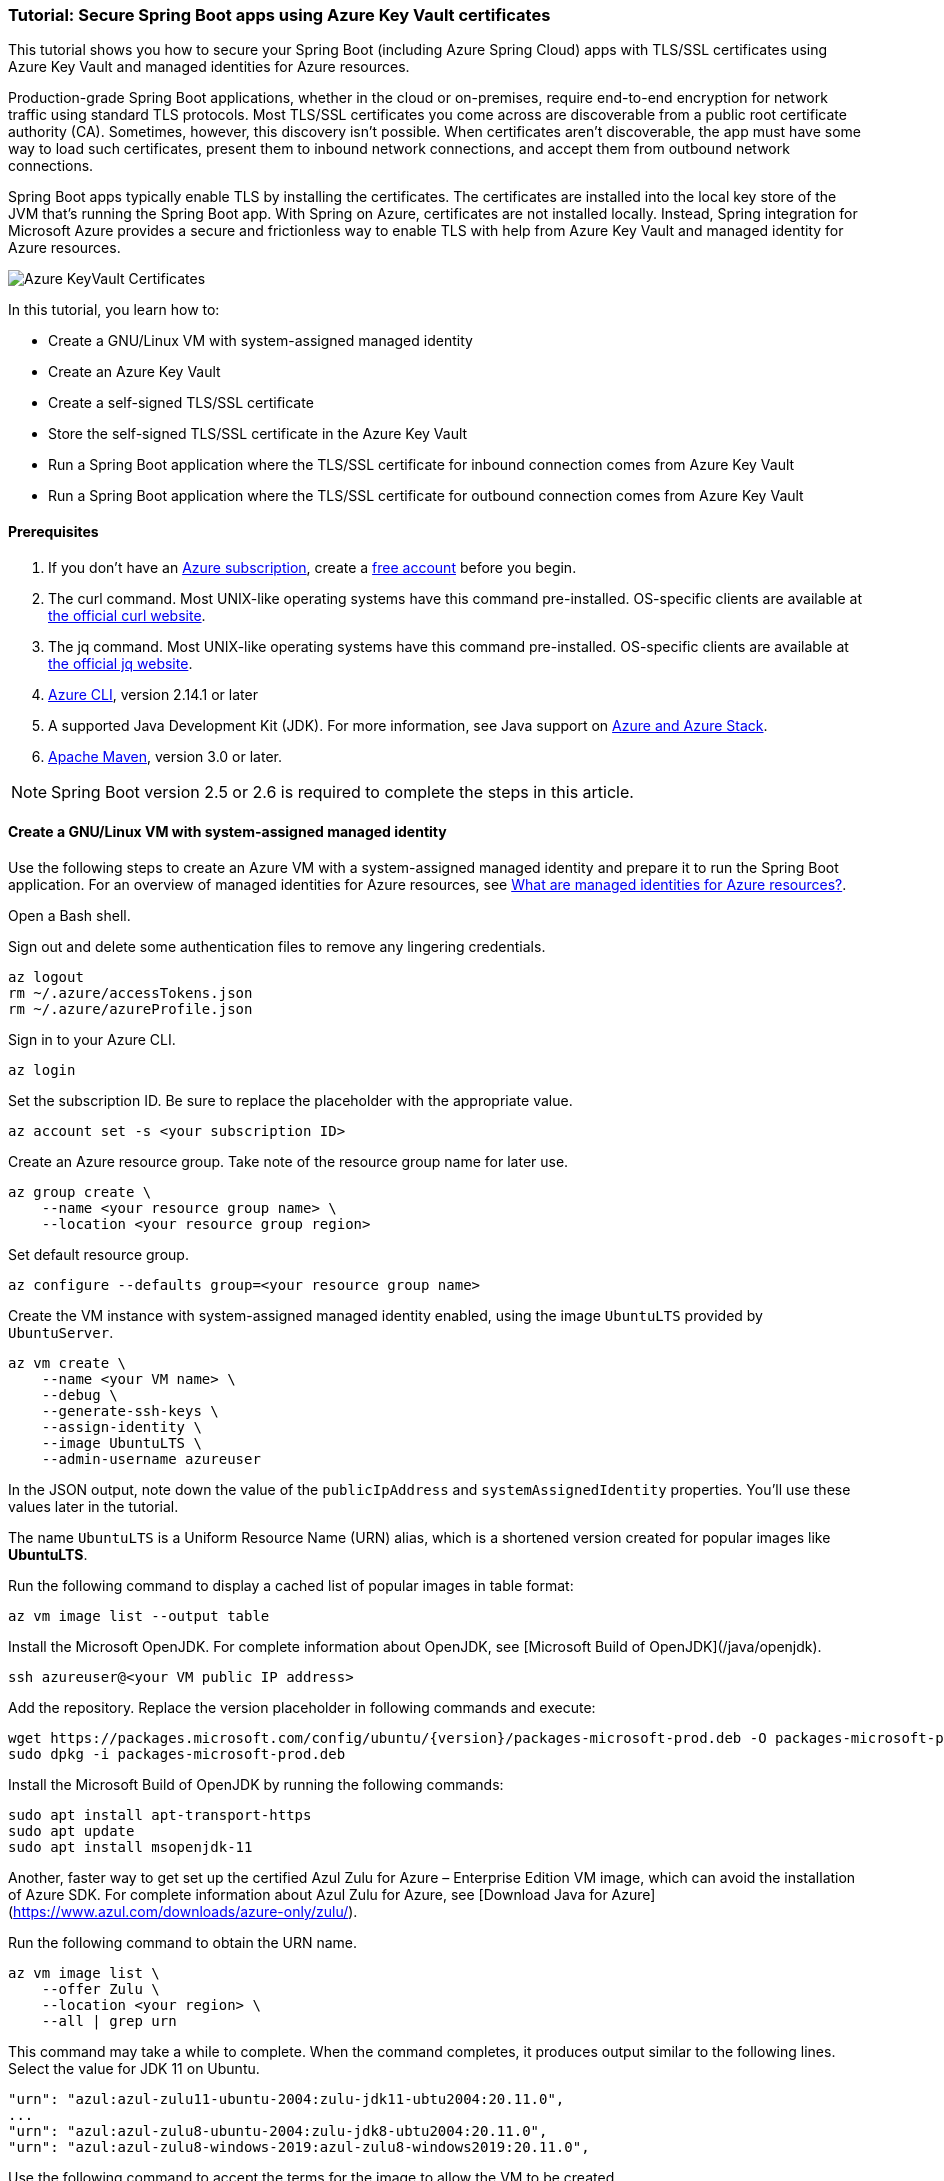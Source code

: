
=== Tutorial: Secure Spring Boot apps using Azure Key Vault certificates

This tutorial shows you how to secure your Spring Boot (including Azure Spring Cloud) apps with TLS/SSL certificates using Azure Key Vault and managed identities for Azure resources.

Production-grade Spring Boot applications, whether in the cloud or on-premises, require end-to-end encryption for network traffic using standard TLS protocols. Most TLS/SSL certificates you come across are discoverable from a public root certificate authority (CA). Sometimes, however, this discovery isn't possible. When certificates aren't discoverable, the app must have some way to load such certificates, present them to inbound network connections, and accept them from outbound network connections.

Spring Boot apps typically enable TLS by installing the certificates. The certificates are installed into the local key store of the JVM that's running the Spring Boot app. With Spring on Azure, certificates are not installed locally. Instead, Spring integration for Microsoft Azure provides a secure and frictionless way to enable TLS with help from Azure Key Vault and managed identity for Azure resources.

image:https://user-images.githubusercontent.com/13167207/160548968-523cbb6d-fffe-44a7-9dd7-563ffe6610db.png[Azure KeyVault Certificates]

In this tutorial, you learn how to:

* Create a GNU/Linux VM with system-assigned managed identity
* Create an Azure Key Vault
* Create a self-signed TLS/SSL certificate
* Store the self-signed TLS/SSL certificate in the Azure Key Vault
* Run a Spring Boot application where the TLS/SSL certificate for inbound connection comes from Azure Key Vault
* Run a Spring Boot application where the TLS/SSL certificate for outbound connection comes from Azure Key Vault

==== Prerequisites

. If you don't have an link:https://docs.microsoft.com/azure/guides/developer/azure-developer-guide#understanding-accounts-subscriptions-and-billing[Azure subscription], create a link:https://azure.microsoft.com/free/?ref=microsoft.com&utm_source=microsoft.com&utm_medium=docs&utm_campaign=visualstudio[free account] before you begin.
. The curl command. Most UNIX-like operating systems have this command pre-installed. OS-specific clients are available at link:https://curl.se/[the official curl website].
. The jq command. Most UNIX-like operating systems have this command pre-installed. OS-specific clients are available at link:https://stedolan.github.io/jq/[the official jq website].
. link:https://docs.microsoft.com/en-us/cli/azure/install-azure-cli[Azure CLI], version 2.14.1 or later
. A supported Java Development Kit (JDK). For more information, see Java support on link:https://docs.microsoft.com/en-us/cli/azure/install-azure-cli[Azure and Azure Stack].
. link:https://maven.apache.org/[Apache Maven], version 3.0 or later.

NOTE: Spring Boot version 2.5 or 2.6 is required to complete the steps in this article.

==== Create a GNU/Linux VM with system-assigned managed identity

Use the following steps to create an Azure VM with a system-assigned managed identity and prepare it to run the Spring Boot application. For an overview of managed identities for Azure resources, see link:/azure/active-directory/managed-identities-azure-resources/overview[What are managed identities for Azure resources?].

Open a Bash shell.

Sign out and delete some authentication files to remove any lingering credentials.

[source,bash]
----
az logout
rm ~/.azure/accessTokens.json
rm ~/.azure/azureProfile.json
----

Sign in to your Azure CLI.

[source,bash]
----
az login
----

Set the subscription ID. Be sure to replace the placeholder with the appropriate value.

[source,bash]
----
az account set -s <your subscription ID>
----

Create an Azure resource group. Take note of the resource group name for later use.

[source,bash]
----
az group create \
    --name <your resource group name> \
    --location <your resource group region>
----

Set default resource group.

[source,bash]
----
az configure --defaults group=<your resource group name>
----

Create the VM instance with system-assigned managed identity enabled, using the image `UbuntuLTS` provided by `UbuntuServer`.

[source,bash]
----
az vm create \
    --name <your VM name> \
    --debug \
    --generate-ssh-keys \
    --assign-identity \
    --image UbuntuLTS \
    --admin-username azureuser
----

In the JSON output, note down the value of the `publicIpAddress` and `systemAssignedIdentity` properties. You'll use these values later in the tutorial.

The name `UbuntuLTS` is a Uniform Resource Name (URN) alias, which is a shortened version created for popular images like *UbuntuLTS*.

Run the following command to display a cached list of popular images in table format:

[source,bash]
----
az vm image list --output table
----

Install the Microsoft OpenJDK. For complete information about OpenJDK, see [Microsoft Build of OpenJDK](/java/openjdk).

[source,bash]
----
ssh azureuser@<your VM public IP address>
----

Add the repository. Replace the version placeholder in following commands and execute:

[source,bash]
----
wget https://packages.microsoft.com/config/ubuntu/{version}/packages-microsoft-prod.deb -O packages-microsoft-prod.deb
sudo dpkg -i packages-microsoft-prod.deb
----

Install the Microsoft Build of OpenJDK by running the following commands:

[source,bash]
----
sudo apt install apt-transport-https
sudo apt update
sudo apt install msopenjdk-11
----

Another, faster way to get set up the certified Azul Zulu for Azure – Enterprise Edition VM image, which can avoid the installation of Azure SDK. For complete information about Azul Zulu for Azure, see [Download Java for Azure](https://www.azul.com/downloads/azure-only/zulu/).

Run the following command to obtain the URN name.

[source,bash]
----
az vm image list \
    --offer Zulu \
    --location <your region> \
    --all | grep urn
----

This command may take a while to complete. When the command completes, it produces output similar to the following lines. Select the value for JDK 11 on Ubuntu.

[source,text]
----
"urn": "azul:azul-zulu11-ubuntu-2004:zulu-jdk11-ubtu2004:20.11.0",
...
"urn": "azul:azul-zulu8-ubuntu-2004:zulu-jdk8-ubtu2004:20.11.0",
"urn": "azul:azul-zulu8-windows-2019:azul-zulu8-windows2019:20.11.0",
----

Use the following command to accept the terms for the image to allow the VM to be created.

[source,bash]
----
az vm image terms accept --urn azul:azul-zulu11-ubuntu-2004:zulu-jdk11-ubtu2004:20.11.0
----

==== Create and configure an Azure Key Vault

Use the following steps to create an Azure Key Vault, and to grant permission for the VM's system-assigned managed identity to access the Key Vault for certificates.

Create an Azure Key Vault within the resource group.

[source,bash]
----
az keyvault create \
    --name <your Key Vault name> \
    --location <your resource group region>
export KEY_VAULT_URI=$(az keyvault show --name <your Key Vault name> | jq -r '.properties.vaultUri')
----

Take note of the `KEY_VAULT_URI` value. You'll use it later.

Grant the VM permission to use the Key Vault for certificates.

[source,bash]
----
az keyvault set-policy \
    --name <your Key Vault name> \
    --object-id <your system-assigned identity> \
    --secret-permissions get list \
    --certificate-permissions get list import
----

==== Create and store a self-signed TLS/SSL certificate

The steps in this tutorial apply to any TLS/SSL certificate (including self-signed) stored directly in Azure Key Vault. Self-signed certificates aren't suitable for use in production, but are useful for dev and test applications. This tutorial uses a self-signed certificate. To create the certificate, use the following command.

[source,bash]
----
az keyvault certificate create \
  –vault-name <your Key Vault name> \
  –name mycert \
  –policy "$(az keyvault certificate get-default-policy)"
----

==== Run a Spring Boot application with secure inbound connections

In this section, you'll create a Spring Boot starter application where the TLS/SSL certificate for inbound connection comes from Azure Key Vault.

To create the application, use the following steps:

Browse to <https://start.spring.io/>.

Select the choices as shown in the picture following this list.

    * **Project**: **Maven Project**
    * **Language**: **Java**
    * **Spring Boot**: **2.5.10**
    * **Group**: *com.contoso* (You can put any valid Java package name here.)
    * **Artifact**: *ssltest* (You can put any valid Java class name here.)
    * **Packaging**: **Jar**
    * **Java**: **11**

Select **Add Dependencies...**.

In the text field, type *Spring Web* and press Ctrl+Enter.

In the text field type *Azure Support* and press Enter. Your screen should look like the following.

image:https://user-images.githubusercontent.com/13167207/160551580-c39b27ff-ad45-4f8a-8aca-98f1aa0fe8fd.png[Basic Spring Initializr options]


At the bottom of the page, select **Generate**.

When prompted, download the project to a path on your local computer. This tutorial uses a *ssltest* directory in the current user's home directory. The values above will give you an *ssltest.zip* file in that directory.

===== Enable the Spring Boot app to load the TLS/SSL certificate

To enable the app to load the certificate, use the following steps:

Unzip the *ssltest.zip* file.

Remove the *test* directory and its subdirectories. This tutorial ignores the test, so you can safely delete the directory.

Rename *application.properties* in *src/main/resources* to *application.yml*.

The file layout will look like the following.

[source,text]
----
├── HELP.md
├── mvnw
├── mvnw.cmd
├── pom.xml
└── src
    └── main
        ├── java
        │   └── com
        │       └── contoso
        │           └── ssltest
        │               └── SsltestApplication.java
        └── resources
            ├── application.yml
            ├── static
            └── templates
----

Modify the POM to add a dependency on `azure-spring-boot-starter-keyvault-certificates`. Add the following code to the `<dependencies>` section of the *pom.xml* file.

[source,text]
----
<dependency>
  <groupId>com.azure.spring</groupId>
  <artifactId>azure-spring-boot-starter-keyvault-certificates</artifactId>
</dependency>
----

Edit the *src/main/resources/application.yml* file so that it has the following contents.

[source,yaml]
----
server:
  ssl:
    key-alias: <the name of the certificate in Azure Key Vault to use>
    key-store-type: AzureKeyVault
    trust-store-type: AzureKeyVault
  port: 8443
azure:
  keyvault:
    uri: <the URI of the Azure Key Vault to use>
----

These values enable the Spring Boot app to perform the *load* action for the TLS/SSL certificate, as mentioned at the beginning of the tutorial. The following table describes the property values.

Here is explanation of each property:

 - server.port|The local TCP port on which to listen for HTTPS connections.
 - server.ssl.key-alias|The value of the `--name` argument you passed to `az keyvault certificate create`.
 - server.ssl.key-store-type|Must be `AzureKeyVault`.
 - server.ssl.trust-store-type|Must be `AzureKeyVault`.
 - azure.keyvault.uri|The `vaultUri` property in the return JSON from `az keyvault create`. You saved this value in an environment variable.

The only property specific to Key Vault is `azure.keyvault.uri`. The app is running on a VM whose system-assigned managed identity has been granted access to the Key Vault. Therefore, the app has also been granted access.

These changes enable the Spring Boot app to load the TLS/SSL certificate. In the next section, you'll enable the app to perform the *accept* action for the TLS/SSL certificate, as mentioned at the beginning of the tutorial.

===== Create a Spring Boot REST controller

To create the REST controller, use the following steps:

Edit the *src/main/java/com/contoso/ssltest/SsltestApplication.java* file so that it has the following contents.

[source,java]
----
package com.contoso.ssltest;

import org.springframework.boot.SpringApplication;
import org.springframework.boot.autoconfigure.SpringBootApplication;
import org.springframework.web.bind.annotation.GetMapping;
import org.springframework.web.bind.annotation.RestController;

@SpringBootApplication
@RestController
public class SsltestApplication {

    public static void main(String[] args) {
        SpringApplication.run(SsltestApplication.class, args);
    }

    @GetMapping(value = "/ssl-test")
    public String inbound(){
        return "Inbound TLS is working!!";
    }

    @GetMapping(value = "/exit")
    public void exit() {
        System.exit(0);
    }

}
----

Calling `System.exit(0)` from within an unauthenticated REST GET call is only for demonstration purposes. Don't use `System.exit(0)` in a real application.

This code illustrates the *present* action mentioned at the beginning of this tutorial. The following list highlights some details about this code:

    * There's now a `@RestController` annotation on the `SsltestApplication` class generated by Spring Initializr.
    * There's a method annotated with `@GetMapping`, with a `value` for the HTTP call you'll make.
    * The `inbound` method simply returns a greeting when a browser makes an HTTPS request to the `/ssl-test` path. The `inbound` method illustrates how the server presents the TLS/SSL certificate to the browser.
    * The `exit` method will cause the JVM to exit when invoked. This method is a convenience to make the sample easy to run in the context of this tutorial.

Open a new Bash shell and navigate to the *ssltest* directory. Run the following command.

[source,bash]
----
mvn clean package
----

Maven compiles the code and packages it up into an executable JAR file

Verify that the network security group created within `<your resource group name>` allows inbound traffic on ports 22 and 8443 from your IP address. To learn about configuring network security group rules to allow inbound traffic, see the [Work with security rules](/azure/virtual-network/manage-network-security-group#work-with-security-rules) section of [Create, change, or delete a network security group](/azure/virtual-network/manage-network-security-group).

Put the executable JAR file on the VM.

[source,bash]
----
cd target
sftp azureuser@<your VM public IP address>
put *.jar
----

===== Run the app on the server

Now that you've built the Spring Boot app and uploaded it to the VM, use the following steps to run it on the VM and call the REST endpoint with curl.

Use SSH to connect to the VM, then run the executable jar.

[source,bash]
----
set -o noglob
ssh azureuser@<your VM public IP address> "java -jar *.jar"
----

Open a new Bash shell and execute the following command to verify that the server presents the TLS/SSL certificate.

[source,bash]
----
curl --insecure https://<your VM public IP address>:8443/ssl-test
----

Invoke the `exit` path to kill the server and close the network sockets.

[source,bash]
----
curl --insecure https://<your VM public IP address>:8443/exit
----

Now that you've seen the *load* and *present* actions with a self-signed TLS/SSL certificate, you'll make some trivial changes to the app to see the *accept* action as well.

==== Run a Spring Boot application with secure outbound connections

In this section, you'll modify the code in the previous section so that the TLS/SSL certificate for outbound connection comes from Azure Key Vault. Therefore, the *load*, *present*, and *accept* actions are satisfied from the Azure Key Vault.

===== Modify the SsltestApplication to illustrate outbound TLS connections

Use the following steps to modify the application:

Add the dependency on Apache HTTP Client by adding the following code to the `<dependencies>` section of the *pom.xml* file.

[source,xml]
----
<dependency>
   <groupId>org.apache.httpcomponents</groupId>
   <artifactId>httpclient</artifactId>
   <version>4.5.13</version>
</dependency>
----

Add a new rest endpoint called `ssl-test-outbound`. This endpoint opens up a TLS socket to itself and verifies that the TLS connection accepts the TLS/SSL certificate.

Replace the contents of *SsltestApplication.java* with the following code.

[source,java]
----
package com.contoso.ssltest;

import java.security.KeyStore;
import javax.net.ssl.HostnameVerifier;
import javax.net.ssl.SSLContext;
import javax.net.ssl.SSLSession;

import org.springframework.boot.SpringApplication;
import org.springframework.boot.autoconfigure.SpringBootApplication;
import com.azure.security.keyvault.jca.KeyVaultLoadStoreParameter;
import org.springframework.http.HttpStatus;
import org.springframework.http.ResponseEntity;
import org.springframework.http.client.HttpComponentsClientHttpRequestFactory;
import org.springframework.web.bind.annotation.GetMapping;
import org.springframework.web.bind.annotation.RestController;
import org.springframework.web.client.RestTemplate;

import org.apache.http.conn.ssl.SSLConnectionSocketFactory;
import org.apache.http.conn.ssl.TrustSelfSignedStrategy;
import org.apache.http.impl.client.CloseableHttpClient;
import org.apache.http.impl.client.HttpClients;
import org.apache.http.ssl.SSLContexts;

@SpringBootApplication
@RestController
public class SsltestApplication {

    public static void main(String[] args) {
        SpringApplication.run(SsltestApplication.class, args);
    }

    @GetMapping(value = "/ssl-test")
    public String inbound(){
        return "Inbound TLS is working!!";
    }

    @GetMapping(value = "/ssl-test-outbound")
    public String outbound() throws Exception {
        KeyStore azureKeyVaultKeyStore = KeyStore.getInstance("AzureKeyVault");
        KeyVaultLoadStoreParameter parameter = new KeyVaultLoadStoreParameter(
            System.getProperty("azure.keyvault.uri"));
        azureKeyVaultKeyStore.load(parameter);
        SSLContext sslContext = SSLContexts.custom()
                                           .loadTrustMaterial(azureKeyVaultKeyStore, null)
                                           .build();

        HostnameVerifier allowAll = (String hostName, SSLSession session) -> true;
        SSLConnectionSocketFactory csf = new SSLConnectionSocketFactory(sslContext, allowAll);

        CloseableHttpClient httpClient = HttpClients.custom()
            .setSSLSocketFactory(csf)
            .build();

        HttpComponentsClientHttpRequestFactory requestFactory =
            new HttpComponentsClientHttpRequestFactory();

        requestFactory.setHttpClient(httpClient);
        RestTemplate restTemplate = new RestTemplate(requestFactory);
        String sslTest = "https://localhost:8443/ssl-test";

        ResponseEntity<String> response
            = restTemplate.getForEntity(sslTest, String.class);

        return "Outbound TLS " +
            (response.getStatusCode() == HttpStatus.OK ? "is" : "is not")  + " Working!!";
    }

    @GetMapping(value = "/exit")
    public void exit() {
        System.exit(0);
    }

}
----

Build the app.

[source,bash]
----
cd ssltest
mvn clean package
----

Upload the app again using the same `sftp` command from earlier in this article.

[source,bash]
----
cd target
sftp <your VM public IP address>
put *.jar
----

Run the app on the VM.

[source,bash]
----
set -o noglob
ssh azureuser@<your VM public IP address> "java -jar *.jar"
----

After the server is running, verify that the server accepts the TLS/SSL certificate. In the same Bash shell where you issued the previous `curl` command, run the following command.

[source,bash]
----
curl --insecure https://<your VM public IP address>:8443/ssl-test-outbound
----

You should see the message `Outbound TLS is working!!`.

Invoke the `exit` path to kill the server and close the network sockets.

[source,bash]
----
   curl --insecure https://<your VM public IP address>:8443/exit
----

You've now observed a simple illustration of the *load*, *present*, and *accept* actions with a self-signed TLS/SSL certificate stored in Azure Key Vault.

==== Clean up resources

When you're finished with the Azure resources you created in this tutorial, you can delete them using the following command:

[source,bash]
----
az group delete –name <your resource group name>
----
